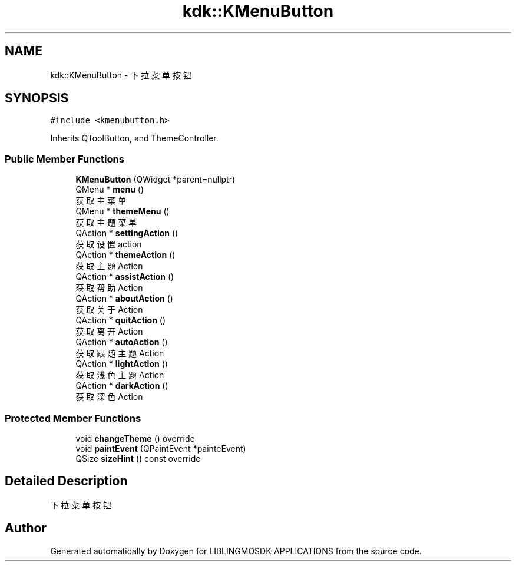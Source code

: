 .TH "kdk::KMenuButton" 3 "Thu Oct 12 2023" "Version version:2.3" "LIBLINGMOSDK-APPLICATIONS" \" -*- nroff -*-
.ad l
.nh
.SH NAME
kdk::KMenuButton \- 下拉菜单按钮  

.SH SYNOPSIS
.br
.PP
.PP
\fC#include <kmenubutton\&.h>\fP
.PP
Inherits QToolButton, and ThemeController\&.
.SS "Public Member Functions"

.in +1c
.ti -1c
.RI "\fBKMenuButton\fP (QWidget *parent=nullptr)"
.br
.ti -1c
.RI "QMenu * \fBmenu\fP ()"
.br
.RI "获取主菜单 "
.ti -1c
.RI "QMenu * \fBthemeMenu\fP ()"
.br
.RI "获取主题菜单 "
.ti -1c
.RI "QAction * \fBsettingAction\fP ()"
.br
.RI "获取设置action "
.ti -1c
.RI "QAction * \fBthemeAction\fP ()"
.br
.RI "获取主题Action "
.ti -1c
.RI "QAction * \fBassistAction\fP ()"
.br
.RI "获取帮助Action "
.ti -1c
.RI "QAction * \fBaboutAction\fP ()"
.br
.RI "获取关于Action "
.ti -1c
.RI "QAction * \fBquitAction\fP ()"
.br
.RI "获取离开Action "
.ti -1c
.RI "QAction * \fBautoAction\fP ()"
.br
.RI "获取跟随主题Action "
.ti -1c
.RI "QAction * \fBlightAction\fP ()"
.br
.RI "获取浅色主题Action "
.ti -1c
.RI "QAction * \fBdarkAction\fP ()"
.br
.RI "获取深色Action "
.in -1c
.SS "Protected Member Functions"

.in +1c
.ti -1c
.RI "void \fBchangeTheme\fP () override"
.br
.ti -1c
.RI "void \fBpaintEvent\fP (QPaintEvent *painteEvent)"
.br
.ti -1c
.RI "QSize \fBsizeHint\fP () const override"
.br
.in -1c
.SH "Detailed Description"
.PP 
下拉菜单按钮 

.SH "Author"
.PP 
Generated automatically by Doxygen for LIBLINGMOSDK-APPLICATIONS from the source code\&.
